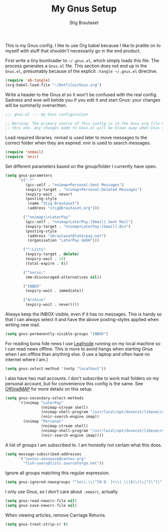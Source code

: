 #+TITLE: My Gnus Setup
#+AUTHOR: Stig Brautaset
#+PROPERTY: header-args:emacs-lisp :results silent

This is my Gnus config. I like to use Org babel because I like to prattle on
to myself with stuff that shouldn't necessarily go in the end product.

First write a tiny bootloader to =~/.gnus.el=, which simply loads this file.
The process generates a =Gnus.el= file. This section does not end up in the
=Gnus.el=, presumably because of the explicit =:tangle ~/.gnus.el= directive.

#+BEGIN_SRC emacs-lisp :tangle ~/.gnus.el
  (require 'ob-tangle)
  (org-babel-load-file "~/Dotfiles/Gnus.org")
#+END_SRC

Write a header to the Gnus.el so it won't be confused with the real config.
Sadness and woe will betide you if you edit it and start Gnus: your changes
will be summarily overwritten.

#+BEGIN_SRC emacs-lisp
  ;;; gnus.el --- my Gnus configuration

  ;; Warning: The primary source of this config is in the Gnus.org file next to
  ;; this one. Any changes made to Gnus.el will be blown away when Gnus starts.
#+END_SRC

Load required libraries. nnmail is used later to move messages to the correct
folder when they are expired. nnir is used to search messages.

#+BEGIN_SRC emacs-lisp
(require 'nnmail)
(require 'nnir)
#+END_SRC

Set different parameters based on the group/folder I currently have open.

#+BEGIN_SRC emacs-lisp
  (setq gnus-parameters
        '((".*"
           (gcc-self . "nnimap+Personal:Sent Messages")
           (expiry-target . "nnimap+Personal:Deleted Messages")
           (expiry-wait . never)
           (posting-style
            (name "Stig Brautaset")
            (address "stig@brautaset.org")))

          ("^nnimap\\+LaterPay"
           (gcc-self . "nnimap+LaterPay:[Gmail].Sent Mail")
           (expiry-target . "nnimap+LaterPay:[Gmail].Bin")
           (posting-style
            (address "sbrautaset@laterpay.net")
            (organisation "LaterPay GmbH")))

          ("^:Lists"
           (expiry-target . delete)
           (expiry-wait . 14)
           (total-expire . t))

          ("^nnrss:"
           (mm-discouraged-alternatives nil))

          ("INBOX"
           (expiry-wait . immediate))

          ("Archive"
           (expiry-wait . never))))
#+END_SRC

Always keep the INBOX visible, even if it has no messages. This is handy so
that I can always select it and have the above posting-styles applied when
writing new mail.

#+BEGIN_SRC emacs-lisp
  (setq gnus-permanently-visible-groups "INBOX")
#+END_SRC

For reading bona fide news I use [[file:Leafnode.org][Leafnode]] running on my local machine so I can
read news offline. This is more to avoid hangs when starting Gnus when I am
offline than anything else. (I use a laptop and often have no internet where I
am.)

#+BEGIN_SRC emacs-lisp
  (setq gnus-select-method '(nntp "localhost"))
#+END_SRC

I also have two mail accounts. I don't subscribe to work mail folders on my
personal account, but for convenience this config is the same. See [[file:OfflineIMAP.org][OfflineIMAP]]
for more details on this setup.

#+BEGIN_SRC emacs-lisp
  (setq gnus-secondary-select-methods
        '((nnimap "LaterPay"
                  (nnimap-stream shell)
                  (nnimap-shell-program "/usr/local/opt/dovecot/libexec/dovecot/imap -o mail_location=maildir:$HOME/Mail/LaterPay")
                  (nnir-search-engine imap))
          (nnimap "Personal"
                  (nnimap-stream shell)
                  (nnimap-shell-program "/usr/local/opt/dovecot/libexec/dovecot/imap -o mail_location=maildir:$HOME/Mail/Personal")
                  (nnir-search-engine imap))))
#+END_SRC

A list of groups I am subscribed to. I am honestly not certain what this does.

#+BEGIN_SRC emacs-lisp
  (setq message-subscribed-addresses
        '("centos-announce@centos.org"
          "fish-users@lists.sourceforge.net"))
#+END_SRC

Ignore all groups matching this regular expression.

#+BEGIN_SRC emacs-lisp
(setq gnus-ignored-newsgroups "^to\\.\\|^[0-9. ]+\\( \\|$\\)\\|^[\"]\"[#'()]")
#+END_SRC

I only use Gnus, so I don't care about =.newsrc=, actually.

#+BEGIN_SRC emacs-lisp
  (setq gnus-read-newsrc-file nil)
  (setq gnus-save-newsrc-file nil)
#+END_SRC

When viewing articles, remove Carriage Returns.

#+BEGIN_SRC emacs-lisp
  (setq gnus-treat-strip-cr t)
#+END_SRC
